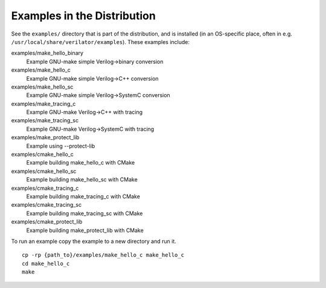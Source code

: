 .. Copyright 2003-2024 by Wilson Snyder.
.. SPDX-License-Identifier: LGPL-3.0-only OR Artistic-2.0

.. _Examples in the Distribution:

Examples in the Distribution
============================

See the ``examples/`` directory that is part of the distribution, and
is installed (in an OS-specific place, often in e.g.
``/usr/local/share/verilator/examples``).  These examples include:

examples/make_hello_binary
   Example GNU-make simple Verilog->binary conversion
examples/make_hello_c
   Example GNU-make simple Verilog->C++ conversion
examples/make_hello_sc
   Example GNU-make simple Verilog->SystemC conversion
examples/make_tracing_c
   Example GNU-make Verilog->C++ with tracing
examples/make_tracing_sc
   Example GNU-make Verilog->SystemC with tracing
examples/make_protect_lib
   Example using --protect-lib
examples/cmake_hello_c
   Example building make_hello_c with CMake
examples/cmake_hello_sc
   Example building make_hello_sc with CMake
examples/cmake_tracing_c
   Example building make_tracing_c with CMake
examples/cmake_tracing_sc
   Example building make_tracing_sc with CMake
examples/cmake_protect_lib
   Example building make_protect_lib with CMake

To run an example copy the example to a new directory and run it.

::

      cp -rp {path_to}/examples/make_hello_c make_hello_c
      cd make_hello_c
      make
